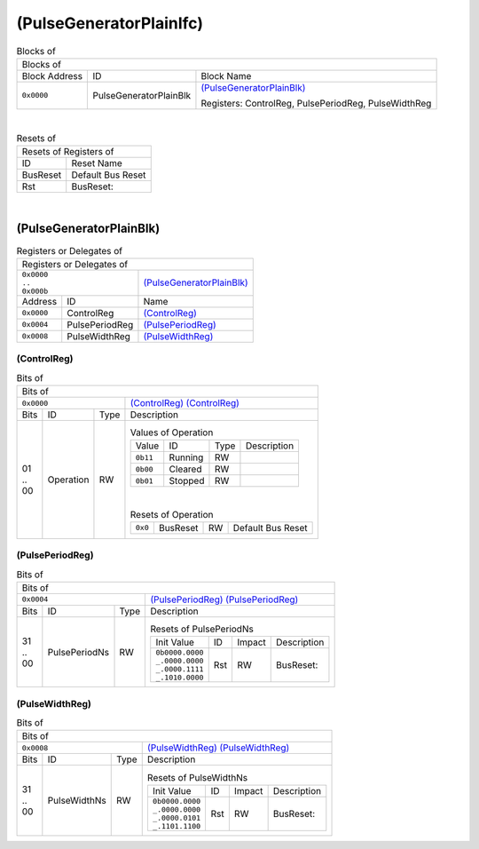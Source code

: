 ..
 Copyright (C) 2025 Eccelerators GmbH

..
 

..
 This code was generated by:

..
 

..
 HxS Compiler 1.0.22-db393ac2

..
 Docs Extension for HxS 1.0.20-a9c8e544

..
 

..
 Further information at https://eccelerators.com/hxs

..
 

..
 Changes to this file may cause incorrect behavior and will be lost if the

..
 code is regenerated.

..
 

..
 

..
 Author:HxS Compiler

..
 Date:28 Jul 2025 14:09:11

(PulseGeneratorPlainIfc)
""""""""""""""""""""""""




.. table:: Blocks of 

 +----------------------------------------------------------------------------------------------------------------------------------------------------------------------------------------------------------+
 |Blocks of                                                                                                                                                                                                 |
 |                                                                                                                                                                                                          |
 +-----------------+----------------------+-----------------------------------------------------------------------------------------------------------------------------------------------------------------+
 |Block Address    |ID                    |Block Name                                                                                                                                                       |
 |                 |                      |                                                                                                                                                                 |
 +-----------------+----------------------+-----------------------------------------------------------------------------------------------------------------------------------------------------------------+
 || ``0x0000``     |PulseGeneratorPlainBlk|`(PulseGeneratorPlainBlk) <a9ff599292cf_>`__                                                                                                                     |
 |                 |                      |                                                                                                                                                                 |
 |.. _ac46d4e52b2e:|                      |Registers: ControlReg, PulsePeriodReg, PulseWidthReg                                                                                                             |
 |                 |                      |                                                                                                                                                                 |
 +-----------------+----------------------+-----------------------------------------------------------------------------------------------------------------------------------------------------------------+

| 

.. table:: Resets of 

 +---------------------------------------------------------------------------------------------------------------------------------------------------------------------------------------------------------+
 |Resets of Registers of                                                                                                                                                                                   |
 |                                                                                                                                                                                                         |
 +-----------------+---------------------------------------------------------------------------------------------------------------------------------------------------------------------------------------+
 |ID               |Reset Name                                                                                                                                                                             |
 |                 |                                                                                                                                                                                       |
 +-----------------+---------------------------------------------------------------------------------------------------------------------------------------------------------------------------------------+
 |BusReset         |Default Bus Reset                                                                                                                                                                      |
 |                 |                                                                                                                                                                                       |
 |.. _aa4fed708ce0:|                                                                                                                                                                                       |
 |                 |                                                                                                                                                                                       |
 +-----------------+---------------------------------------------------------------------------------------------------------------------------------------------------------------------------------------+
 |Rst              |BusReset:                                                                                                                                                                              |
 |                 |                                                                                                                                                                                       |
 |.. _a01616a62557:|                                                                                                                                                                                       |
 |                 |                                                                                                                                                                                       |
 +-----------------+---------------------------------------------------------------------------------------------------------------------------------------------------------------------------------------+

| 

(PulseGeneratorPlainBlk)
~~~~~~~~~~~~~~~~~~~~~~~~


.. table:: Registers or Delegates of 

 +----------------------------------------------------------------------------------------------------------------------------------------------------------------------------------------------------------+
 |Registers or Delegates of                                                                                                                                                                                 |
 |                                                                                                                                                                                                          |
 +--------------------------------+-------------------------------------------------------------------------------------------------------------------------------------------------------------------------+
 || ``0x0000``                    |`(PulseGeneratorPlainBlk) <ac46d4e52b2e_>`__                                                                                                                             |
 || ``..``                        |                                                                                                                                                                         |
 || ``0x000b``                    |                                                                                                                                                                         |
 |                                |                                                                                                                                                                         |
 |.. _a9ff599292cf:               |                                                                                                                                                                         |
 |                                |                                                                                                                                                                         |
 +-----------------+--------------+-------------------------------------------------------------------------------------------------------------------------------------------------------------------------+
 |Address          |ID            |Name                                                                                                                                                                     |
 |                 |              |                                                                                                                                                                         |
 +-----------------+--------------+-------------------------------------------------------------------------------------------------------------------------------------------------------------------------+
 || ``0x0000``     |ControlReg    |`(ControlReg) <a0f0eb5927f8_>`__                                                                                                                                         |
 |                 |              |                                                                                                                                                                         |
 |.. _a6a41d843f35:|              |                                                                                                                                                                         |
 |                 |              |                                                                                                                                                                         |
 +-----------------+--------------+-------------------------------------------------------------------------------------------------------------------------------------------------------------------------+
 || ``0x0004``     |PulsePeriodReg|`(PulsePeriodReg) <a2dd3986b900_>`__                                                                                                                                     |
 |                 |              |                                                                                                                                                                         |
 |.. _acc50372d28d:|              |                                                                                                                                                                         |
 |                 |              |                                                                                                                                                                         |
 +-----------------+--------------+-------------------------------------------------------------------------------------------------------------------------------------------------------------------------+
 || ``0x0008``     |PulseWidthReg |`(PulseWidthReg) <a5f2e402a181_>`__                                                                                                                                      |
 |                 |              |                                                                                                                                                                         |
 |.. _a321cc677079:|              |                                                                                                                                                                         |
 |                 |              |                                                                                                                                                                         |
 +-----------------+--------------+-------------------------------------------------------------------------------------------------------------------------------------------------------------------------+

(ControlReg)
^^^^^^^^^^^^


.. table:: Bits of 

 +-----------------------------------------------------------------------------------------------------------------------------------------------------------------------------------------------------------+
 |Bits of                                                                                                                                                                                                    |
 |                                                                                                                                                                                                           |
 +---------------------------------+-------------------------------------------------------------------------------------------------------------------------------------------------------------------------+
 || ``0x0000``                     |`(ControlReg) (ControlReg) <a6a41d843f35_>`__                                                                                                                            |
 |                                 |                                                                                                                                                                         |
 |.. _a0f0eb5927f8:                |                                                                                                                                                                         |
 |                                 |                                                                                                                                                                         |
 +------+-----------------+--------+-------------------------------------------------------------------------------------------------------------------------------------------------------------------------+
 |Bits  |ID               |Type    |Description                                                                                                                                                              |
 |      |                 |        |                                                                                                                                                                         |
 +------+-----------------+--------+-------------------------------------------------------------------------------------------------------------------------------------------------------------------------+
 || 01  |Operation        |RW      |                                                                                                                                                                         |
 || ..  |                 |        |.. table:: Values of Operation                                                                                                                                           |
 || 00  |.. _a798eadb5613:|        |                                                                                                                                                                         |
 |      |                 |        | +-----------------+----------+--------+--------------------------------------------------------------------------------------------------------------------------------+|
 |      |                 |        | |Value            |ID        |Type    |Description                                                                                                                     ||
 |      |                 |        | |                 |          |        |                                                                                                                                ||
 |      |                 |        | +-----------------+----------+--------+--------------------------------------------------------------------------------------------------------------------------------+|
 |      |                 |        | || ``0b11``       |Running   |RW      |                                                                                                                                ||
 |      |                 |        | |                 |          |        |                                                                                                                                ||
 |      |                 |        | |.. _a306a116bb7b:|          |        |                                                                                                                                ||
 |      |                 |        | |                 |          |        |                                                                                                                                ||
 |      |                 |        | +-----------------+----------+--------+--------------------------------------------------------------------------------------------------------------------------------+|
 |      |                 |        | || ``0b00``       |Cleared   |RW      |                                                                                                                                ||
 |      |                 |        | |                 |          |        |                                                                                                                                ||
 |      |                 |        | |.. _a6205dc80034:|          |        |                                                                                                                                ||
 |      |                 |        | |                 |          |        |                                                                                                                                ||
 |      |                 |        | +-----------------+----------+--------+--------------------------------------------------------------------------------------------------------------------------------+|
 |      |                 |        | || ``0b01``       |Stopped   |RW      |                                                                                                                                ||
 |      |                 |        | |                 |          |        |                                                                                                                                ||
 |      |                 |        | |.. _af8e78439f62:|          |        |                                                                                                                                ||
 |      |                 |        | |                 |          |        |                                                                                                                                ||
 |      |                 |        | +-----------------+----------+--------+--------------------------------------------------------------------------------------------------------------------------------+|
 |      |                 |        |                                                                                                                                                                         |
 |      |                 |        ||                                                                                                                                                                        |
 |      |                 |        |                                                                                                                                                                         |
 |      |                 |        |.. table:: Resets of Operation                                                                                                                                           |
 |      |                 |        |                                                                                                                                                                         |
 |      |                 |        | +-----------------+-----------------+--------+-------------------------------------------------------------------------------------------------------------------------+|
 |      |                 |        | || ``0x0``        |BusReset         |RW      |Default Bus Reset                                                                                                        ||
 |      |                 |        | |                 |                 |        |                                                                                                                         ||
 |      |                 |        | |.. _ad3f440f8b78:|                 |        |                                                                                                                         ||
 |      |                 |        | |                 |                 |        |                                                                                                                         ||
 |      |                 |        | +-----------------+-----------------+--------+-------------------------------------------------------------------------------------------------------------------------+|
 |      |                 |        |                                                                                                                                                                         |
 +------+-----------------+--------+-------------------------------------------------------------------------------------------------------------------------------------------------------------------------+

(PulsePeriodReg)
^^^^^^^^^^^^^^^^


.. table:: Bits of 

 +-----------------------------------------------------------------------------------------------------------------------------------------------------------------------------------------------------------+
 |Bits of                                                                                                                                                                                                    |
 |                                                                                                                                                                                                           |
 +---------------------------------+-------------------------------------------------------------------------------------------------------------------------------------------------------------------------+
 || ``0x0004``                     |`(PulsePeriodReg) (PulsePeriodReg) <acc50372d28d_>`__                                                                                                                    |
 |                                 |                                                                                                                                                                         |
 |.. _a2dd3986b900:                |                                                                                                                                                                         |
 |                                 |                                                                                                                                                                         |
 +------+-----------------+--------+-------------------------------------------------------------------------------------------------------------------------------------------------------------------------+
 |Bits  |ID               |Type    |Description                                                                                                                                                              |
 |      |                 |        |                                                                                                                                                                         |
 +------+-----------------+--------+-------------------------------------------------------------------------------------------------------------------------------------------------------------------------+
 || 31  |PulsePeriodNs    |RW      |                                                                                                                                                                         |
 || ..  |                 |        |.. table:: Resets of PulsePeriodNs                                                                                                                                       |
 || 00  |.. _ab95e549cb0f:|        |                                                                                                                                                                         |
 |      |                 |        | +-----------------+-----------------+--------+-------------------------------------------------------------------------------------------------------------------------+|
 |      |                 |        | |Init Value       |ID               |Impact  |Description                                                                                                              ||
 |      |                 |        | |                 |                 |        |                                                                                                                         ||
 |      |                 |        | +-----------------+-----------------+--------+-------------------------------------------------------------------------------------------------------------------------+|
 |      |                 |        | || ``0b0000.0000``|Rst              |RW      |BusReset:                                                                                                                ||
 |      |                 |        | || ``_.0000.0000``|                 |        |                                                                                                                         ||
 |      |                 |        | || ``_.0000.1111``|                 |        |                                                                                                                         ||
 |      |                 |        | || ``_.1010.0000``|                 |        |                                                                                                                         ||
 |      |                 |        | |                 |                 |        |                                                                                                                         ||
 |      |                 |        | |.. _ab285602320b:|                 |        |                                                                                                                         ||
 |      |                 |        | |                 |                 |        |                                                                                                                         ||
 |      |                 |        | +-----------------+-----------------+--------+-------------------------------------------------------------------------------------------------------------------------+|
 |      |                 |        |                                                                                                                                                                         |
 +------+-----------------+--------+-------------------------------------------------------------------------------------------------------------------------------------------------------------------------+

(PulseWidthReg)
^^^^^^^^^^^^^^^


.. table:: Bits of 

 +-----------------------------------------------------------------------------------------------------------------------------------------------------------------------------------------------------------+
 |Bits of                                                                                                                                                                                                    |
 |                                                                                                                                                                                                           |
 +---------------------------------+-------------------------------------------------------------------------------------------------------------------------------------------------------------------------+
 || ``0x0008``                     |`(PulseWidthReg) (PulseWidthReg) <a321cc677079_>`__                                                                                                                      |
 |                                 |                                                                                                                                                                         |
 |.. _a5f2e402a181:                |                                                                                                                                                                         |
 |                                 |                                                                                                                                                                         |
 +------+-----------------+--------+-------------------------------------------------------------------------------------------------------------------------------------------------------------------------+
 |Bits  |ID               |Type    |Description                                                                                                                                                              |
 |      |                 |        |                                                                                                                                                                         |
 +------+-----------------+--------+-------------------------------------------------------------------------------------------------------------------------------------------------------------------------+
 || 31  |PulseWidthNs     |RW      |                                                                                                                                                                         |
 || ..  |                 |        |.. table:: Resets of PulseWidthNs                                                                                                                                        |
 || 00  |.. _ad407f078742:|        |                                                                                                                                                                         |
 |      |                 |        | +-----------------+-----------------+--------+-------------------------------------------------------------------------------------------------------------------------+|
 |      |                 |        | |Init Value       |ID               |Impact  |Description                                                                                                              ||
 |      |                 |        | |                 |                 |        |                                                                                                                         ||
 |      |                 |        | +-----------------+-----------------+--------+-------------------------------------------------------------------------------------------------------------------------+|
 |      |                 |        | || ``0b0000.0000``|Rst              |RW      |BusReset:                                                                                                                ||
 |      |                 |        | || ``_.0000.0000``|                 |        |                                                                                                                         ||
 |      |                 |        | || ``_.0000.0101``|                 |        |                                                                                                                         ||
 |      |                 |        | || ``_.1101.1100``|                 |        |                                                                                                                         ||
 |      |                 |        | |                 |                 |        |                                                                                                                         ||
 |      |                 |        | |.. _a7ff1e87cb17:|                 |        |                                                                                                                         ||
 |      |                 |        | |                 |                 |        |                                                                                                                         ||
 |      |                 |        | +-----------------+-----------------+--------+-------------------------------------------------------------------------------------------------------------------------+|
 |      |                 |        |                                                                                                                                                                         |
 +------+-----------------+--------+-------------------------------------------------------------------------------------------------------------------------------------------------------------------------+

